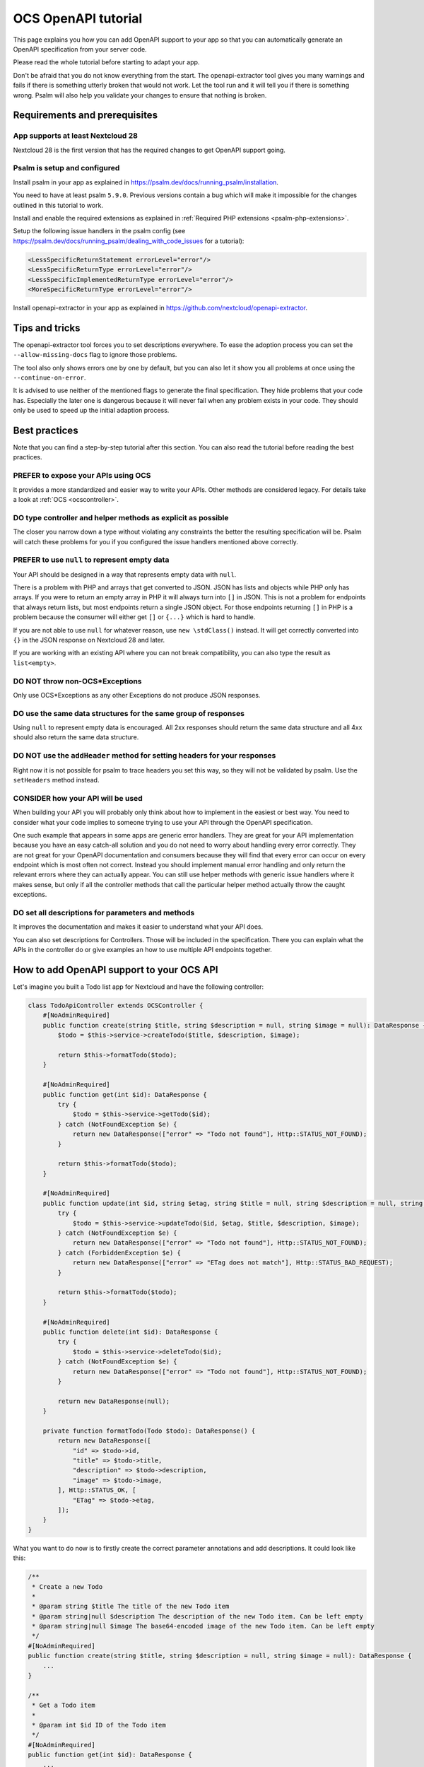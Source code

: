 ====================
OCS OpenAPI tutorial
====================

This page explains you how you can add OpenAPI support to your app so that you can automatically generate an OpenAPI specification from your server code.

Please read the whole tutorial before starting to adapt your app.

Don't be afraid that you do not know everything from the start.
The openapi-extractor tool gives you many warnings and fails if there is something utterly broken that would not work.
Let the tool run and it will tell you if there is something wrong.
Psalm will also help you validate your changes to ensure that nothing is broken.

Requirements and prerequisites
------------------------------

App supports at least Nextcloud 28
^^^^^^^^^^^^^^^^^^^^^^^^^^^^^^^^^^

Nextcloud 28 is the first version that has the required changes to get OpenAPI support going.

Psalm is setup and configured
^^^^^^^^^^^^^^^^^^^^^^^^^^^^^

Install psalm in your app as explained in `<https://psalm.dev/docs/running_psalm/installation>`_.

You need to have at least psalm ``5.9.0``. Previous versions contain a bug which will make it impossible for the changes outlined in this tutorial to work.

Install and enable the required extensions as explained in :ref:`Required PHP extensions <psalm-php-extensions>`.

Setup the following issue handlers in the psalm config (see `<https://psalm.dev/docs/running_psalm/dealing_with_code_issues>`_ for a tutorial):

.. code-block:: xml

    <LessSpecificReturnStatement errorLevel="error"/>
    <LessSpecificReturnType errorLevel="error"/>
    <LessSpecificImplementedReturnType errorLevel="error"/>
    <MoreSpecificReturnType errorLevel="error"/>

Install openapi-extractor in your app as explained in `<https://github.com/nextcloud/openapi-extractor>`_.

Tips and tricks
---------------

The openapi-extractor tool forces you to set descriptions everywhere.
To ease the adoption process you can set the ``--allow-missing-docs`` flag to ignore those problems.

The tool also only shows errors one by one by default, but you can also let it show you all problems at once using the ``--continue-on-error``.

It is advised to use neither of the mentioned flags to generate the final specification.
They hide problems that your code has.
Especially the later one is dangerous because it will never fail when any problem exists in your code.
They should only be used to speed up the initial adaption process.

Best practices
--------------

Note that you can find a step-by-step tutorial after this section.
You can also read the tutorial before reading the best practices.

PREFER to expose your APIs using OCS
^^^^^^^^^^^^^^^^^^^^^^^^^^^^^^^^^^^^

It provides a more standardized and easier way to write your APIs.
Other methods are considered legacy.
For details take a look at :ref:`OCS <ocscontroller>`.

.. collapse:: Examples

    .. code-block:: php
        :caption: Bad

        class SomeController extends ApiController {
            ...

            public function someControllerMethod(): JSONResponse {
                ...
                return JSONResponse(...);
            }
        }

    .. code-block:: php
        :caption: Good

        class SomeController extends OCSController {
            ...

            public function someControllerMethod(): DataResponse {
                ...
                return new DataResponse(...);
            }
        }

DO type controller and helper methods as explicit as possible
^^^^^^^^^^^^^^^^^^^^^^^^^^^^^^^^^^^^^^^^^^^^^^^^^^^^^^^^^^^^^

The closer you narrow down a type without violating any constraints the better the resulting specification will be.
Psalm will catch these problems for you if you configured the issue handlers mentioned above correctly.

.. collapse:: Examples

    .. code-block:: php
        :caption: Bad
        :emphasize-lines: 2

        /**
         * @return array
         */
        public function someHelperMethod() {
            ...
            return [
                "id" => id,
                "name" => name,
            ];
        }

    .. code-block:: php
        :caption: Good
        :emphasize-lines: 2

        /**
         * @return array{id: int, name: string}
         */
        public function someHelperMethod() {
            ...
            return [
                "id" => id,
                "name" => name,
            ];
        }

PREFER to use ``null`` to represent empty data
^^^^^^^^^^^^^^^^^^^^^^^^^^^^^^^^^^^^^^^^^^^^^^

Your API should be designed in a way that represents empty data with ``null``.

There is a problem with PHP and arrays that get converted to JSON.
JSON has lists and objects while PHP only has arrays.
If you were to return an empty array in PHP it will always turn into ``[]`` in JSON.
This is not a problem for endpoints that always return lists, but most endpoints return a single JSON object.
For those endpoints returning ``[]`` in PHP is a problem because the consumer will either get ``[]`` or ``{...}`` which is hard to handle.

If you are not able to use ``null`` for whatever reason, use ``new \stdClass()`` instead.
It will get correctly converted into ``{}`` in the JSON response on Nextcloud 28 and later.

If you are working with an existing API where you can not break compatibility, you can also type the result as ``list<empty>``.

.. collapse:: Examples

    .. code-block:: php
        :caption: Bad

        /**
         * @return DataResponse<Http::STATUS_OK, array, array{}>
         */
        public function someControllerMethod() {
            ...
            return new DataResponse([]);
        }

    .. code-block:: php
        :caption: Good

        /**
         * @return DataResponse<Http::STATUS_OK, null, array{}>
         */
        public function someControllerMethod() {
            ...
            return new DataResponse(null);
        }

        /**
         * @return DataResponse<Http::STATUS_OK, \stdClass, array{}>
         */
        public function someControllerMethod() {
            ...
            return new DataResponse(new \stdClass());
        }

        /**
         * @return DataResponse<Http::STATUS_OK, list<empty>, array{}>
         */
        public function someControllerMethod() {
            ...
            return new DataResponse([]);
        }

DO NOT throw non-OCS*Exceptions
^^^^^^^^^^^^^^^^^^^^^^^^^^^^^^^

Only use OCS*Exceptions as any other Exceptions do not produce JSON responses.

.. collapse:: Examples

    .. code-block:: php
        :caption: Bad

        /**
         * @throws BadRequestException
         */
        public function someControllerMethod() {
            ...
            throw new BadRequestException([]);
        }

    .. code-block:: php
        :caption: Good

        /**
         * @throws OCSBadRequestException
         */
        public function someControllerMethod() {
            ...
            throw new OCSBadRequestException("some message");
        }

DO use the same data structures for the same group of responses
^^^^^^^^^^^^^^^^^^^^^^^^^^^^^^^^^^^^^^^^^^^^^^^^^^^^^^^^^^^^^^^

Using ``null`` to represent empty data is encouraged.
All 2xx responses should return the same data structure and all 4xx should also return the same data structure.

.. collapse:: Examples

    .. code-block:: php
        :caption: Bad
        :emphasize-lines: 2,7,9

        /**
         * @return DataResponse<Http::STATUS_OK, array{name: string}, array{}>|DataResponse<Http::STATUS_CREATED, array{id: int, name: string}, array{}>
         */
        public function someControllerMethod() {
            ...
            if (...) {
                return new DataResponse(["name" => name], Http::STATUS_OK);
            } else {
                return new DataResponse(["id" => id, "name" => name], Http::STATUS_CREATED);
            }
        }

        /**
         * @return DataResponse<Http::STATUS_BAD_REQUEST, array{error: string}, array{}>|DataResponse<Http::STATUS_FORBIDDEN, array{message: string}, array{}>
         */
        public function someControllerMethod() {
            ...
            if (...) {
                return new DataResponse(["error" => "bad request"], Http::STATUS_BAD_REQUEST);
            } else {
                return new DataResponse(["message" => "forbidden"], Http::STATUS_FORBIDDEN);
            }
        }

    .. code-block:: php
        :caption: Good
        :emphasize-lines: 2,7,9

        /**
         * @return DataResponse<Http::STATUS_OK|Http::STATUS_CREATED, array{id: int, name: string}, array{}>
         */
        public function someControllerMethod() {
            ...
            if (...) {
                return new DataResponse(["id" => id, "name" => name], Http::STATUS_OK);
            } else {
                return new DataResponse(["id" => id, "name" => name], Http::STATUS_CREATED);
            }
        }

        /**
         * @return DataResponse<Http::STATUS_BAD_REQUEST|Http::STATUS_FORBIDDEN, array{error: string}, array{}>
         */
        public function someControllerMethod() {
            ...
            if (...) {
                return new DataResponse(["error" => "bad request"], Http::STATUS_BAD_REQUEST);
            } else {
                return new DataResponse(["error" => "forbidden"], Http::STATUS_FORBIDDEN);
            }
        }

DO NOT use the ``addHeader`` method for setting headers for your responses
^^^^^^^^^^^^^^^^^^^^^^^^^^^^^^^^^^^^^^^^^^^^^^^^^^^^^^^^^^^^^^^^^^^^^^^^^^

Right now it is not possible for psalm to trace headers you set this way, so they will not be validated by psalm.
Use the ``setHeaders`` method instead.

.. collapse:: Examples

    .. code-block:: php
        :caption: Bad
        :emphasize-lines: 2

        $response = new DataResponse();
        $response->addHeader("X-My-Header", "some value");
        return $response;

    .. code-block:: php
        :caption: Good
        :emphasize-lines: 2

        $response = new DataResponse();
        $response->setHeaders(["X-My-Header" => "some value"]);
        return $response;

CONSIDER how your API will be used
^^^^^^^^^^^^^^^^^^^^^^^^^^^^^^^^^^

When building your API you will probably only think about how to implement in the easiest or best way.
You need to consider what your code implies to someone trying to use your API through the OpenAPI specification.

One such example that appears in some apps are generic error handlers.
They are great for your API implementation because you have an easy catch-all solution and you do not need to worry about handling every error correctly.
They are not great for your OpenAPI documentation and consumers because they will find that every error can occur on every endpoint which is most often not correct.
Instead you should implement manual error handling and only return the relevant errors where they can actually appear.
You can still use helper methods with generic issue handlers where it makes sense, but only if all the controller methods that call the particular helper method actually throw the caught exceptions.

.. collapse:: Examples

    .. code-block:: php
        :caption: Bad

        /**
         * @return DataResponse<Http::STATUS_OK, array{message: string}, array{}>|DataResponse<Http::STATUS_FORBIDDEN|Http::STATUS_NOT_FOUND, array{error: string}, array{}>
         */
        public function someControllerMethod() {
            return $this->handleError(function() {
                ...
                if (...) {
                    throw new PermissionError("some error");
                }
                ...
                return ["message" => "some message"];
            });
        }

        /**
         * @template T
         * @param Closure():T $callback
         *
         * @return DataResponse<Http::STATUS_OK, T, array{}>|DataResponse<Http::STATUS_FORBIDDEN|Http::STATUS_NOT_FOUND, array{error: string}, array{}>
         */
        private function handleError(Closure $callback): DataResponse  {
            try {
                return new DataResponse($callback());
            } catch (PermissionError $e) {
                $message = ["error" => $e->getMessage()];
                return new DataResponse($message, Http::STATUS_FORBIDDEN);
            } catch (NotFoundError $e) {
                $message = ["error" => $e->getMessage()];
                return new DataResponse($message, Http::STATUS_NOT_FOUND);
            }
        }

    .. code-block:: php
        :caption: Good

        /**
         * @return DataResponse<Http::STATUS_OK, array{message: string}, array{}>|DataResponse<Http::STATUS_FORBIDDEN, array{error: string}, array{}>
         */
        public function someControllerMethod() {
            try {
                ...
                if (...) {
                    throw new PermissionError("some error");
                }
                ...
                return new DataResponse(["message" => "some message"]);
            } catch (PermissionError $e) {
                $message = ["error" => $e->getMessage()];
                return new DataResponse($message, Http::STATUS_FORBIDDEN);
            }
        }

DO set all descriptions for parameters and methods
^^^^^^^^^^^^^^^^^^^^^^^^^^^^^^^^^^^^^^^^^^^^^^^^^^

It improves the documentation and makes it easier to understand what your API does.

You can also set descriptions for Controllers.
Those will be included in the specification.
There you can explain what the APIs in the controller do or give examples an how to use multiple API endpoints together.

.. collapse:: Examples

    .. code-block:: php
        :caption: Bad

        class SomeController extends OCSController {
            /**
             * @return DataResponse<Http::STATUS_OK, array{name: string}, array{}>
             */
            public function someControllerMethod(int $id) {
                ...
                return new DataResponse(["name" => name], Http::STATUS_CREATED);
            }
        }

    .. code-block:: php
        :caption: Good

        /**
         * Here you can put some explanations about all the endpoints or example code.
         */
        class SomeController extends OCSController {
            /**
             * Here you give a short summary of the method
             *
             * Here you can give even more details about your method
             * and how you can use it.
             *
             * @param int $id Here you can describe your parameter
             *
             * @return DataResponse<Http::STATUS_OK, array{name: string}, array{}>
             */
            public function someControllerMethod(int $id) {
                ...
                return new DataResponse(["name" => name], Http::STATUS_CREATED);
            }
        }

How to add OpenAPI support to your OCS API
------------------------------------------

Let's imagine you built a Todo list app for Nextcloud and have the following controller:

.. code-block:: php

    class TodoApiController extends OCSController {
        #[NoAdminRequired]
        public function create(string $title, string $description = null, string $image = null): DataResponse {
            $todo = $this->service->createTodo($title, $description, $image);

            return $this->formatTodo($todo);
        }

        #[NoAdminRequired]
        public function get(int $id): DataResponse {
            try {
                $todo = $this->service->getTodo($id);
            } catch (NotFoundException $e) {
                return new DataResponse(["error" => "Todo not found"], Http::STATUS_NOT_FOUND);
            }

            return $this->formatTodo($todo);
        }

        #[NoAdminRequired]
        public function update(int $id, string $etag, string $title = null, string $description = null, string $image = null): DataResponse {
            try {
                $todo = $this->service->updateTodo($id, $etag, $title, $description, $image);
            } catch (NotFoundException $e) {
                return new DataResponse(["error" => "Todo not found"], Http::STATUS_NOT_FOUND);
            } catch (ForbiddenException $e) {
                return new DataResponse(["error" => "ETag does not match"], Http::STATUS_BAD_REQUEST);
            }

            return $this->formatTodo($todo);
        }

        #[NoAdminRequired]
        public function delete(int $id): DataResponse {
            try {
                $todo = $this->service->deleteTodo($id);
            } catch (NotFoundException $e) {
                return new DataResponse(["error" => "Todo not found"], Http::STATUS_NOT_FOUND);
            }

            return new DataResponse(null);
        }

        private function formatTodo(Todo $todo): DataResponse() {
            return new DataResponse([
                "id" => $todo->id,
                "title" => $todo->title,
                "description" => $todo->description,
                "image" => $todo->image,
            ], Http::STATUS_OK, [
                "ETag" => $todo->etag,
            ]);
        }
    }

What you want to do now is to firstly create the correct parameter annotations and add descriptions. It could look like this:

.. code-block:: php

    /**
     * Create a new Todo
     *
     * @param string $title The title of the new Todo item
     * @param string|null $description The description of the new Todo item. Can be left empty
     * @param string|null $image The base64-encoded image of the new Todo item. Can be left empty
     */
    #[NoAdminRequired]
    public function create(string $title, string $description = null, string $image = null): DataResponse {
        ...
    }

    /**
     * Get a Todo item
     *
     * @param int $id ID of the Todo item
     */
    #[NoAdminRequired]
    public function get(int $id): DataResponse {
        ...
    }

    /**
     * Update a Todo item
     *
     * @param int $id ID of the Todo item
     * @param string $etag ETag of the Todo item. If it does not match the ETag that is stored on the server the request will be rejected
     * @param string|null $title The new title of the Todo item. Can be left empty to not update the title
     * @param string|null $description The new description of the Todo item. Can be left empty to not update the description
     * @param string|null $image The new base64-encoded image of the Todo item. Can be left empty to not update the image
     */
    #[NoAdminRequired]
    public function update(int $id, string $etag, string $title = null, string $description = null, string $image = null): DataResponse {
        ...
    }

    /**
     * Delete a Todo item
     *
     * @param int $id ID of the Todo item
     */
    #[NoAdminRequired]
    public function delete(int $id): DataResponse {
        ...
    }

The next step is to add the return types.
This is the most important step to get your API documented.

It is best to start with helper methods that are used multiple times like the ``formatTodo`` method in this example:

.. code-block:: php

    /**
     * @return DataResponse<Http::STATUS_OK, array{id: int, title: string, description: ?string, image: ?string}, array{ETag: string}>
     */
    private function formatTodo(Todo $todo): DataResponse() {
        ...
    }

The return type for [`DataResponse`](https://github.com/nextcloud/server/blob/master/lib/public/AppFramework/Http/DataResponse.php) and other inheritors of [`Response`](https://github.com/nextcloud/server/blob/master/lib/public/AppFramework/Http/Response.php) expect different arguments. See their class annotations in the code. The following table lists some common ones:

+--------------------------+----------------------------+
| Response inheritor class | Expected arguments         |
+--------------------------+----------------------------+
| `DataResponse`           | status code, data, headers |
+--------------------------+----------------------------+
| `RedirectResponse`       | status code, headers       |
+--------------------------+----------------------------+
| `StreamResponse`         | status code, headers       |
+--------------------------+----------------------------+
| `TemplateResponse`       | status code, headers       |
+--------------------------+----------------------------+

Afterwards you can add the return types to all the other methods.
If two different status codes return the same data structure and headers, you can use the union operator to indicate it: ``Http::STATUS_BAD_REQUEST|Http::STATUS_NOT_FOUND``.

If you wonder about the return type syntax, the psalm documentation on [typing in Psalm](https://psalm.dev/docs/annotating_code/typing_in_psalm/) might be helpful.

You have to add a description for every status code returned by the method.

.. code-block:: php

    /**
     * ...
     *
     * @return DataResponse<Http::STATUS_OK, array{id: int, title: string, description: ?string, image: ?string}, array{ETag: string}>
     *
     * 200: Todo item created
     */
    #[NoAdminRequired]
    public function create(string $title, string $description = null, string $image = null): DataResponse {
        ...
    }

    /**
     * ...
     *
     * @return DataResponse<Http::STATUS_OK, array{id: int, title: string, description: ?string, image: ?string}, array{ETag: string}>|DataResponse<Http::STATUS_NOT_FOUND, array{error: string}, array{}>
     *
     * 200: Todo item returned
     * 404: Todo item not found
     */
    #[NoAdminRequired]
    public function get(int $id): DataResponse {
        ...
    }

    /**
     * ...
     *
     * @return DataResponse<Http::STATUS_OK, array{id: int, title: string, description: ?string, image: ?string}, array{ETag: string}>|DataResponse<Http::STATUS_BAD_REQUEST|Http::STATUS_NOT_FOUND, array{error: string}, array{}>
     *
     * 200: Todo item created
     * 400: ETag of the Todo item does not match
     * 404: Todo item not found
     */
    #[NoAdminRequired]
    public function update(int $id, string $etag, string $title = null, string $description = null, string $image = null): DataResponse {
        ...
    }

    /**
     * ...
     *
     * @return DataResponse<Http::STATUS_OK, null, array{}>|DataResponse<Http::STATUS_NOT_FOUND, array{error: string}, array{}>
     *
     * 200: Todo item deleted
     * 404: Todo item not found
     */
    #[NoAdminRequired]
    public function delete(int $id): DataResponse {
        ...
    }

How to add response definitions to share type definitions
---------------------------------------------------------

In the previous steps we have been reusing the same data structure multiple times, but it was copied every time.
This is tedious and error prone, therefore we want to create some shared type definitions.
Create a new file called ``ResponseDefinitions.php`` in the ``lib`` folder of your app.
It will only work with that file name at that location.

.. code-block:: php

    /**
     * @psalm-type TodoItem = array{
     *     id: int,
     *     title: string,
     *     description: ?string,
     *     image: ?string,
     * }
     */
    class ResponseDefinitions {}

The name of every type definition has to start with the app ID.

To import and use the type definition you have to import it in your controller:

.. code-block:: php
    :emphasize-lines: 2

    /**
     * @psalm-import-type TodoItem from ResponseDefinitions
     */
    class TodoApiController extends OCSController {
        ...
    }

Now you can replace every occurrence of ``array{id: int, title: string, description: ?string, image: ?string}`` with ``TodoItem``.

How to handle exceptions
------------------------

Sometimes you want to end with an exception instead of returning a response.
For this example our ``update`` will throw an exception when the ETag does not match:

.. code-block:: php

    #[NoAdminRequired]
    public function update(int $id, string $etag, string $title = null, string $description = null, string $image = null): DataResponse {
        ...
        } catch (ForbiddenException $e) {
            throw new OCSBadRequestException("ETag does not match");
        }
        ...
    }

Adding the correct annotation works like this:

.. code-block:: php
    :emphasize-lines: 4

    /**
     * ...
     *
     * @throws OCSBadRequestException ETag of the Todo item does not match
     */
    #[NoAdminRequired]
    public function update(int $id, string $etag, string $title = null, string $description = null, string $image = null): DataResponse {
        ...
    }

The description after the exception class name works exactly like the description for the status codes we added earlier.
Note that you should only used OCS*Exceptions, as any other Exception will result in a plain text body instead of JSON.

How to ignore certain endpoints
-------------------------------

The tool already ignores all the endpoints that are not reachable from the outside, but some apps have reachable endpoints that are not APIs (e.g. serving some HTML).
To ignore those you can add the ``#[OpenAPI(scope: OpenAPI::SCOPE_IGNORE)]`` attribute or if you still support PHP 7 the ``@IgnoreOpenAPI`` annotation to the controller method or the controller class:

.. code-block:: php
    :emphasize-lines: 4,6

    /**
     * ...
     *
     * @IgnoreOpenAPI
     */
    #[OpenAPI(scope: OpenAPI::SCOPE_IGNORE)]
    #[NoAdminRequired]
    public function show(): TemplateResponse {
        ...
    }

How to expose Capabilities
--------------------------

Imagine we take the same Todo app of the previous example and want to expose some capabilities to let clients know what they can expect.
First, you should create your `Capabilities` in the `lib/AppInfo` folder :

.. code-block:: php

    class Capabilities implements ICapability {
        public function getCapabilities() {
            return [
                "todo" => [
                    "supported-operations" => ["create", "read", "update", "delete"],
                    "emojis-supported" => true,
                ],
            ];
        }
    }

Now you have to add the correct return type annotation:

.. code-block:: php
    :emphasize-lines: 3

    class Capabilities implements ICapability {
        /**
         * @return array{todo: array{supported-operations: list<string>, emojis-supported: bool}}
         */
        public function getCapabilities() {
            return [
                "todo" => [
                    "supported-operations" => ["create", "read", "update", "delete"],
                    "emojis-supported" => true,
                ],
            ];
        }
    }

The capabilities will automatically appear in the generated specification.

You must register your `Capabilities` in the `lib/AppInfo/Application.php` file and you need to implement `IBootstrap` :

.. code-block:: php
    :emphasize-lines: 3

    namespace OCA\Todo\AppInfo;

    use OCP\AppFramework\Bootstrap\IBootstrap;

    class Application extends App implements IBootstrap {
        public const APP_ID = 'todo';

        public function __construct(array $urlParams = []) {
            parent::__construct(self::APP_ID, $urlParams);
        }

        public function register(IRegistrationContext $context): void {
            // code

            $context->registerCapability(Capabilities::class);
        }

        public function boot(IBootContext $context): void {
        }
    }


Scopes
------

In some cases a consumer of the API might not want or need to implement all APIs your app offers.
Examples are federation between apps on different servers, administration related endpoints, and more.
The default client which should implement the main functionality is called ``OpenAPI::SCOPE_DEFAULT``.
Constants are available in ``OCP\AppFramework\Http\Attribute\OpenAPI::SCOPE_*`` for better cross-app experience.
A controller and methods can have multiple scopes, however when a method has the attribute set,
all scopes from the controller are ignored.

Methods that require admin permissions due to missing ``#[NoAdminRequired]`` or ``#[PublicPage]`` attribute or the
matching annotation, default to the ``OpenAPI::SCOPE_ADMINISTRATION`` scope.

.. code-block:: php

    #[OpenAPI(scope: OpenAPI::SCOPE_ADMINISTRATION)]
    #[OpenAPI(scope: OpenAPI::SCOPE_FEDERATION)]
    #[OpenAPI(scope: OpenAPI::SCOPE_DEFAULT)]
    #[OpenAPI(scope: 'myscope')]
    public function show(): TemplateResponse {
        ...
    }

The different scopes will be saved as ``openapi.json`` for the default scope and ``openapi-{scope}.json`` for the others.

Tags
^^^^

To organize the API endpoints within a scope, tags can be used to group them. By default the controller name is used.
Tags can also differ between different scopes.

.. code-block:: php

    #[OpenAPI(scope: OpenAPI::SCOPE_DEFAULT, tags: ['mytag1'])]
    #[OpenAPI(scope: OpenAPI::SCOPE_ADMINISTRATION, tags: ['settings', 'custom2'])]
    public function saveSettings(): TemplateResponse {
        ...
    }

How to generate the specification
---------------------------------

If you followed the installation instructions for openapi-extractor you can run ``composer exec generate-spec`` in your
apps root folder and you will have a new file called ``openapi.json`` (depending on the used scopes).
If the tool fails somewhere it will tell you what is wrong and often times also how to fix the problem.
Additionally you should run psalm to check for any problems.
